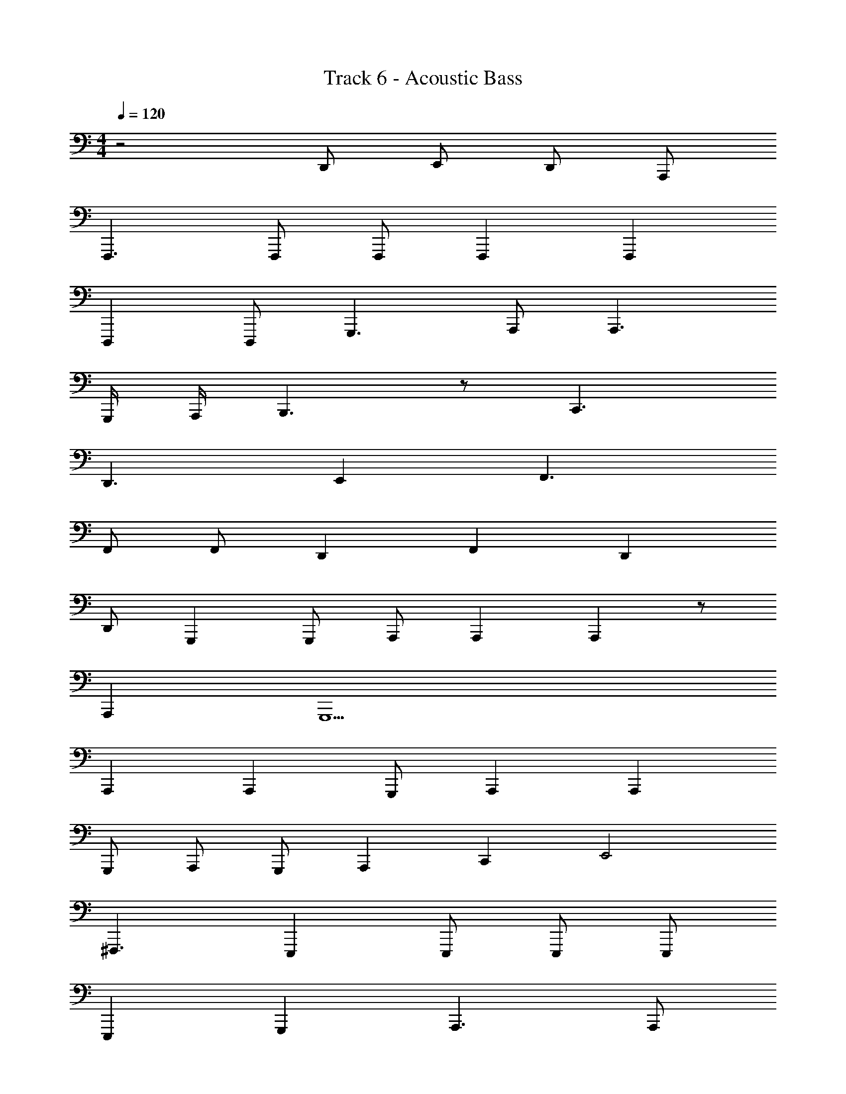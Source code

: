 X: 1
T: Track 6 - Acoustic Bass
Z: ABC Generated by Starbound Composer v0.8.7
L: 1/4
M: 4/4
Q: 1/4=120
K: C
z2 D,,/ E,,/ D,,/ A,,,/ 
F,,,3/ F,,,/ F,,,/ F,,, F,,, 
D,,, D,,,/ G,,,3/ A,,,/ A,,,3/ 
G,,,/4 A,,,/4 B,,,3/ z/ C,,3/ 
D,,3/ E,, F,,3/ 
F,,/ F,,/ D,, F,, D,, 
D,,/ G,,, G,,,/ A,,,/ A,,, A,,, z/ 
A,,, G,,,9/ 
A,,, A,,, G,,,/ A,,, A,,, 
G,,,/ A,,,/ G,,,/ A,,, C,, E,,2 
^F,,,3/ E,,, E,,,/ E,,,/ E,,,/ 
E,,, G,,, A,,,3/ A,,,/ 
A,,,/ A,,, A,,, G,,,/ A,,,/ G,,,/ 
A,,, C,, E,,2 
F,,,3/ E,,,2 E,,,/ 
E,,,/ E,,,/ G,,,/ G,,,/ A,,,3/ A,,,/ 
A,,,3/ A,,, G,,,/ A,,,/ G,,,/ 
A,,, C,, E,,2 
F,,,3/ E,,, E,,,/ E,,,/ B,,,/ 
E,, F,, D,,3/ D,,/ 
D,,7/ A,,,/ 
D,, A,,,/ B,,,/ G,,,3/ G,,,/ 
G,,,3/ G,,,9/ 
A,,,3/ A,,,/ A,,,3/ A,,, 
G,,,/ A,,,/ G,,,/ A,,, C,, E,,2 
F,,,3/ E,,,/ E,,,2 
E,,,/ E,,,/ G,,, A,,,3/ G,,,/ 
A,,, A,,,3/ G,,,/ A,,,/ G,,,/ 
A,,, C,, E,,2 
F,,,3/ E,,, E,,,/ E,,,/ E,,,/ 
E,,,/ E,,/ G,,,/ E,,,/ A,,,3/ A,,,/ 
A,,, A,, z/ G,,,/ A,,,/ G,,,/ 
A,,, C,, E,,2 
F,,,/ F,,,/ E,,,3/ E,,/ E,,/ B,,,/ 
E,, ^D,, =D,,3/ D,,/ 
D,,7/ A,,,/ 
D,, D,,/ E,,/ G,,,3/ G,,,/ 
G,,, G,,,/ G,,,2 C,,/ 
D,,/ E,,/ D,, =F,,,3/ F,,,/ 
F,,,3/ F,,, D,,, D,,,/ 
G,,, G,,,/ A,,,3/ z 
B,,,2 C,,3/ D,,3/ 
E,, F,,,3/ F,,,/ F,,,3/ 
F,,, D,,, D,,,/ G,,, G,,,/ 
A,,,5/ z/ A,,, 
G,,,9/ 
A,,, A,,, G,,,/ A,,, A,,, 
G,,,/ A,,,/ G,,,/ A,,, C,, E,,2 
^F,,,3/ E,,, E,,,/ E,,,/ E,,,/ 
E,,, G,,, A,,,3/ A,,,/ 
A,,,/ A,,, A,,, G,,,/ A,,,/ G,,,/ 
A,,, C,, E,,2 
F,,,3/ E,,,2 E,,,/ 
E,,,/ E,,,/ G,,,/ G,,,/ A,,,3/ A,,,/ 
A,,,3/ A,,, G,,,/ A,,,/ G,,,/ 
A,,, C,, E,,2 
F,,,3/ E,,, E,,,/ E,,,/ B,,,/ 
E,, F,, D,,3/ D,,/ 
D,,7/ A,,,/ 
D,, A,,,/ B,,,/ G,,,3/ G,,,/ 
G,,,3/ G,,,9/ 
A,,,3/ A,,,/ A,,,3/ A,,, 
G,,,/ A,,,/ G,,,/ A,,, C,, E,,2 
F,,,3/ E,,,/ E,,,2 
E,,,/ E,,,/ G,,, A,,,3/ G,,,/ 
A,,, A,,,3/ G,,,/ A,,,/ G,,,/ 
A,,, C,, E,,2 
F,,,3/ E,,, E,,,/ E,,,/ E,,,/ 
E,,,/ E,,/ G,,,/ E,,,/ A,,,3/ A,,,/ 
A,,, A,, z/ G,,,/ A,,,/ G,,,/ 
A,,, C,, E,,2 
F,,,/ F,,,/ E,,,3/ E,,/ E,,/ B,,,/ 
E,, ^D,, =D,,3/ D,,/ 
D,,7/ A,,,/ 
D,, D,,/ E,,/ G,,,3/ G,,,/ 
G,,, G,,,/ G,,,2 C,,/ 
D,,/ E,,/ D,, =F,,,3/ F,,,/ 
F,,,3/ F,,, D,,, D,,,/ 
G,,, G,,,/ A,,,3/ z 
B,,,2 C,,3/ D,,3/ 
E,, F,,,3/ F,,,/ F,,,3/ 
F,,, D,,, D,,,/ G,,, G,,,/ 
A,,,5/ z/ A,,, 
G,,,5/ G,,,2 
A,,,4 
G,,,4 
F,,,4 
G,,,4 
C,,4 
D,,4 
C,,4 
D,,3/ C,,/ D,,/ E,,/ D,,/ z/ 
A,,,3/ A,,,/ A,,,3/ A,,, 
G,,,/ A,,,/ G,,,/ A,,, C,, E,,2 
^F,,,3/ E,,,/ E,,,2 
E,,,/ E,,,/ G,,, A,,,3/ G,,,/ 
A,,, A,,,3/ G,,,/ A,,,/ G,,,/ 
A,,, C,, E,,2 
F,,,3/ E,,, E,,,/ E,,,/ E,,,/ 
E,,,/ E,,/ G,,,/ E,,,/ A,,,3/ A,,,/ 
A,,, A,, z/ G,,,/ A,,,/ G,,,/ 
A,,, C,, E,,2 
F,,,/ F,,,/ E,,,3/ E,,/ E,,/ B,,,/ 
E,, ^D,, =D,,3/ D,,/ 
D,,7/ A,,,/ 
D,, D,,/ E,,/ G,,,3/ G,,,/ 
G,,, G,,,/ G,,,2 C,,/ 
D,,/ E,,/ D,, =F,,,3/ F,,,/ 
F,,,3/ F,,, D,,, D,,,/ 
G,,, G,,,/ A,,,3/ z 
B,,,2 C,,3/ D,,3/ 
E,, F,,,3/ F,,,/ F,,,3/ 
F,,, D,,, D,,,/ G,,, G,,,/ 
[z2A,,,5/] G,,/ B,,,2 
C,,3/ D,,3/ E,, 
F,,3/ F,,/ F,,3/ F,, 
D,, D,,/ G,, G,,/ A,,3/ z 
B,,,2 C,,3/ D,,3/ 
E,, F,,3/ F,,/ F,,5/ 
D,, D,,/ G,, G,,/ A,,5/ 
A,,, A,,,/ G,,,5/ 
G,,, G,,, A,,,15/ 
G,,,/ A,,,15/ 
G,,,/ [z4A,,,15/] 
Q: 1/4=127
z7/16 
Q: 1/4=126
z65/144 
Q: 1/4=125
z109/252 
Q: 1/4=124
z115/252 
Q: 1/4=123
z127/288 
Q: 1/4=122
z7/16 
Q: 1/4=121
z101/224 
Q: 1/4=120
z11/28 [z/20G,,,/] 
Q: 1/4=119
z9/20 
Q: 1/4=118
[z7/16A,,,5] 
Q: 1/4=117
z65/144 
Q: 1/4=116
z109/252 
Q: 1/4=115
z115/252 
Q: 1/4=114
z127/288 
Q: 1/4=113
z7/16 
Q: 1/4=112
z101/224 
Q: 1/4=111
z31/70 
Q: 1/4=110
z9/20 
Q: 1/4=109
z7/16 
Q: 1/4=108
z65/144 
Q: 1/4=107
z109/252 
Q: 1/4=106
z115/252 
Q: 1/4=105
z127/288 
Q: 1/4=104
z7/16 
Q: 1/4=103
z101/224 
Q: 1/4=102
z31/70 
Q: 1/4=101
z9/20 
Q: 1/4=100
